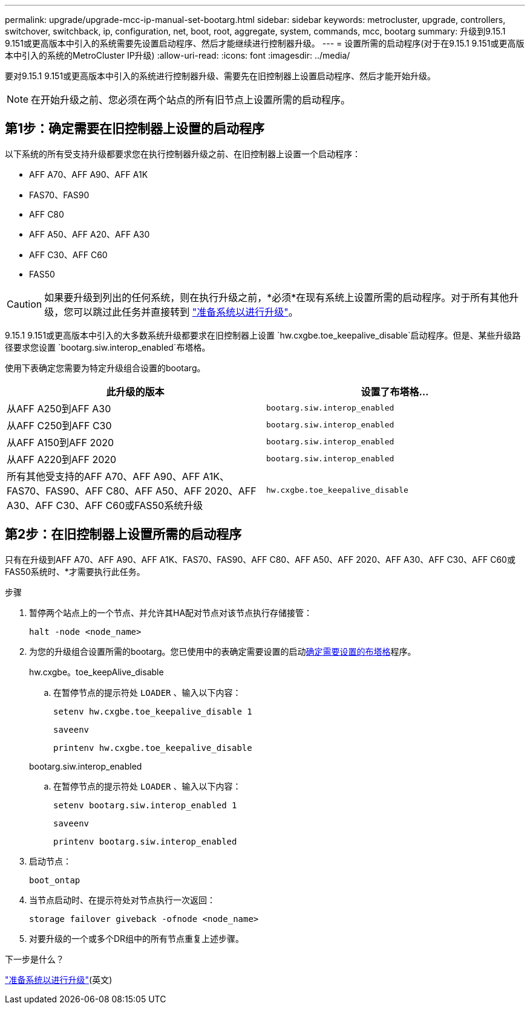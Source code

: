 ---
permalink: upgrade/upgrade-mcc-ip-manual-set-bootarg.html 
sidebar: sidebar 
keywords: metrocluster, upgrade, controllers, switchover, switchback, ip, configuration, net, boot, root, aggregate, system, commands, mcc, bootarg 
summary: 升级到9.15.1 9.151或更高版本中引入的系统需要先设置启动程序、然后才能继续进行控制器升级。 
---
= 设置所需的启动程序(对于在9.15.1 9.151或更高版本中引入的系统的MetroCluster IP升级)
:allow-uri-read: 
:icons: font
:imagesdir: ../media/


[role="lead"]
要对9.15.1 9.151或更高版本中引入的系统进行控制器升级、需要先在旧控制器上设置启动程序、然后才能开始升级。


NOTE: 在开始升级之前、您必须在两个站点的所有旧节点上设置所需的启动程序。



== 第1步：确定需要在旧控制器上设置的启动程序

以下系统的所有受支持升级都要求您在执行控制器升级之前、在旧控制器上设置一个启动程序：

* AFF A70、AFF A90、AFF A1K
* FAS70、FAS90
* AFF C80
* AFF A50、AFF A20、AFF A30
* AFF C30、AFF C60
* FAS50



CAUTION: 如果要升级到列出的任何系统，则在执行升级之前，*必须*在现有系统上设置所需的启动程序。对于所有其他升级，您可以跳过此任务并直接转到 link:upgrade-mcc-ip-prepare-system.html["准备系统以进行升级"]。

9.15.1 9.151或更高版本中引入的大多数系统升级都要求在旧控制器上设置 `hw.cxgbe.toe_keepalive_disable`启动程序。但是、某些升级路径要求您设置 `bootarg.siw.interop_enabled`布塔格。

使用下表确定您需要为特定升级组合设置的bootarg。

[cols="2*"]
|===
| 此升级的版本 | 设置了布塔格... 


| 从AFF A250到AFF A30 | `bootarg.siw.interop_enabled` 


| 从AFF C250到AFF C30 | `bootarg.siw.interop_enabled` 


| 从AFF A150到AFF 2020 | `bootarg.siw.interop_enabled` 


| 从AFF A220到AFF 2020 | `bootarg.siw.interop_enabled` 


| 所有其他受支持的AFF A70、AFF A90、AFF A1K、FAS70、FAS90、AFF C80、AFF A50、AFF 2020、AFF A30、AFF C30、AFF C60或FAS50系统升级 | `hw.cxgbe.toe_keepalive_disable` 
|===


== 第2步：在旧控制器上设置所需的启动程序

只有在升级到AFF A70、AFF A90、AFF A1K、FAS70、FAS90、AFF C80、AFF A50、AFF 2020、AFF A30、AFF C30、AFF C60或FAS50系统时、*才需要执行此任务。

.步骤
. 暂停两个站点上的一个节点、并允许其HA配对节点对该节点执行存储接管：
+
`halt  -node <node_name>`

. 为您的升级组合设置所需的bootarg。您已使用中的表确定需要设置的启动<<upgrade_paths_bootarg_manual,确定需要设置的布塔格>>程序。
+
[role="tabbed-block"]
====
.hw.cxgbe。toe_keepAlive_disable
--
.. 在暂停节点的提示符处 `LOADER` 、输入以下内容：
+
`setenv hw.cxgbe.toe_keepalive_disable 1`

+
`saveenv`

+
`printenv hw.cxgbe.toe_keepalive_disable`



--
.bootarg.siw.interop_enabled
--
.. 在暂停节点的提示符处 `LOADER` 、输入以下内容：
+
`setenv bootarg.siw.interop_enabled 1`

+
`saveenv`

+
`printenv bootarg.siw.interop_enabled`



--
====
. 启动节点：
+
`boot_ontap`

. 当节点启动时、在提示符处对节点执行一次返回：
+
`storage failover giveback -ofnode <node_name>`

. 对要升级的一个或多个DR组中的所有节点重复上述步骤。


.下一步是什么？
link:upgrade-mcc-ip-prepare-system.html["准备系统以进行升级"](英文)
